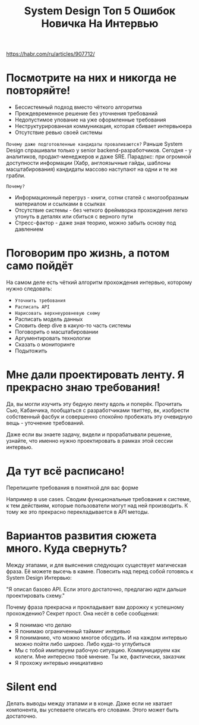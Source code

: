 #+title: System Design Топ 5 Ошибок Новичка На Интервью

https://habr.com/ru/articles/907712/

* Посмотрите на них и никогда не повторяйте!
- Бессистемный подход вместо чёткого алгоритма
- Преждевременное решение без уточнения требований
- Недопустимое упование на уже оформленные требования
- Неструктурированная коммуникация, которая сбивает интервьюера
- Отсутствие ревью своей системы

=Почему даже подготовленные кандидаты проваливаются?=
Раньше System Design спрашивали только у senior backend-разработчиков. Сегодня - у аналитиков, продакт-менеджеров и даже SRE.
Парадокс: при огромной доступности информации (Хабр, англоязычные гайды, шаблоны масштабирования) кандидаты массово наступают на одни и те же грабли.

=Почему?=
- Информационный перегруз - книги, сотни статей с многообразным материалом и ссылками в ссылках
- Отсутствие системы - без четкого фреймворка прохождения легко утонуть в деталях или сбиться с верного пути
- Стресс-фактор - даже зная теорию, можно забыть основу под давлением

* Поговорим про жизнь, а потом само пойдёт
На самом деле есть чёткий алгоритм прохождения интервью, которому нужно следовать:
- =Уточнить требования=
- =Расписать API=
- =Нарисовать верхнеуровневую схему=
- Расписать модель данных
- Словить deep dive в какую-то часть системы
- Поговорить о масштабировании
- Аргументировать технологии
- Сказать о мониторинге
- Подытожить

* Мне дали проектировать ленту. Я прекрасно знаю требования!
Да, вы могли изучить эту бедную ленту вдоль и поперёк. Прочитать Сью, Кабанчика, пообщаться с разработчиками твиттер, вк, изобрести собственный фасбук и совершенно спокойно пробежать эту очевидную вещь - уточнение требований.

Даже если вы знаете задачу, видели и прорабатывали решение, узнайте, что именно нужно проектировать в рамках этой сессии интервью.

* Да тут всё расписано!
Перепишите требования в понятной для вас форме

Например в use cases.
Сводим функциональные требования к системе, к тем действиям, которые пользователи могут над ней производить.
К тому же это прекрасно перекладывается в API методы.

* Вариантов развития сюжета много. Куда свернуть?
Между этапами, и для выяснения следующих существует магическая фраза. Её можете высечь в камне. Повесить над перед собой готовясь к System Design Интервью:

"Я описал базово API. Если этого достаточно, предлагаю идти дальше проектировать схему."

Почему фраза прекрасна и прокладывает вам дорожку к успешному прохождению? Секрет прост.
Она несёт в себе сообщения:
- Я понимаю что делаю
- Я понимаю ограниченный тайминг интервью
- Я пониманию, что можно многое обсудить. И на каждом интервью можно пойти либо широко. Либо куда-то углубиться
- Мы с тобой имитируем рабочую ситуацию. Коммуницируем как колеги. Мне интересно твоё мнение. Ты же, фактически, заказчик
- Я прохожу интервью инициативно

* Silent end
Делать выводы между этапами и в конце.
Даже если не хватает компонента, вы успеваете описать его словами. Этого может быть достаточно.
